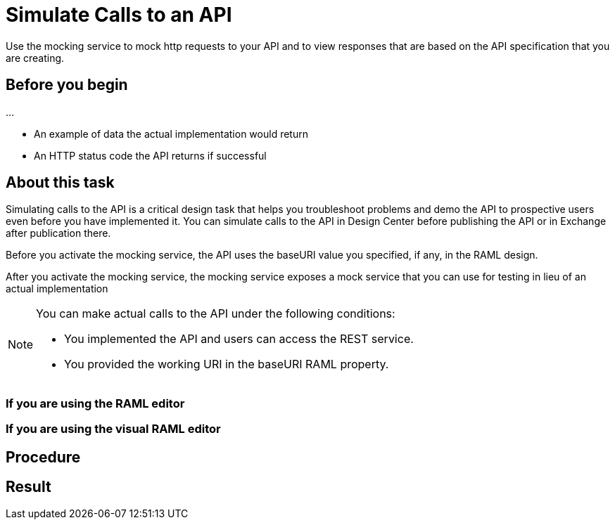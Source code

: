 = Simulate Calls to an API

Use the mocking service to mock http requests to your API and to view responses that are based on the API specification that you are creating.

== Before you begin

...

* An example of data the actual implementation would return
* An HTTP status code the API returns if successful

== About this task
Simulating calls to the API is a critical design task that helps you troubleshoot problems and demo the API to prospective users even before you have implemented it. You can simulate calls to the API in Design Center before publishing the API or in Exchange after publication there.

Before you activate the mocking service, the API uses the baseURI value you specified, if any, in the RAML design.

After you activate the mocking service, the mocking service exposes a mock service that you can use for testing in lieu of an actual implementation

[NOTE]
====
You can make actual calls to the API under the following conditions:

* You implemented the API and users can access the REST service.
* You provided the working URI in the baseURI RAML property.

====

=== If you are using the RAML editor


=== If you are using the visual RAML editor



== Procedure


== Result
